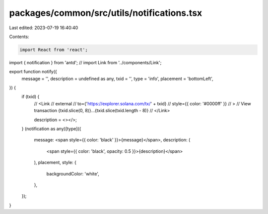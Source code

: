packages/common/src/utils/notifications.tsx
===========================================

Last edited: 2023-07-19 16:40:40

Contents:

.. code-block:: tsx

    import React from 'react';
import { notification } from 'antd';
// import Link from '../components/Link';

export function notify({
  message = '',
  description = undefined as any,
  txid = '',
  type = 'info',
  placement = 'bottomLeft',
}) {
  if (txid) {
    //   <Link
    //     external
    //     to={'https://explorer.solana.com/tx/' + txid}
    //     style={{ color: '#0000ff' }}
    //   >
    //     View transaction {txid.slice(0, 8)}...{txid.slice(txid.length - 8)}
    //   </Link>

    description = <></>;
  }
  (notification as any)[type]({
    message: <span style={{ color: 'black' }}>{message}</span>,
    description: (
      <span style={{ color: 'black', opacity: 0.5 }}>{description}</span>
    ),
    placement,
    style: {
      backgroundColor: 'white',
    },
  });
}


